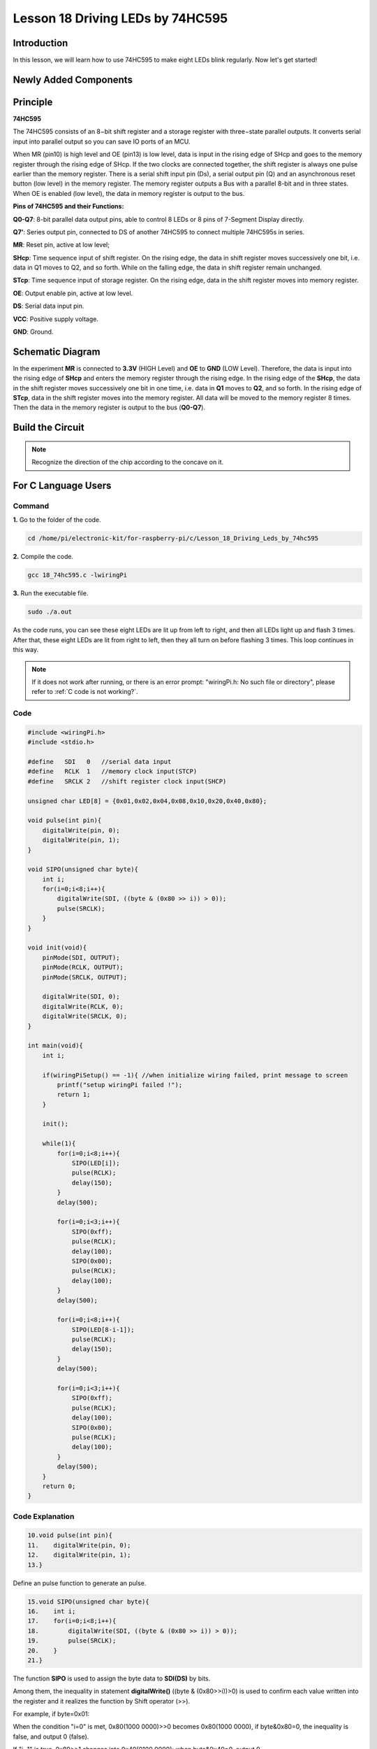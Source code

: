 Lesson 18 Driving LEDs by 74HC595
=============================================

**Introduction**
--------------------------

In this lesson, we will learn how to use 74HC595 to make eight LEDs
blink regularly. Now let's get started!

**Newly Added Components**
-------------------------------

.. image:: media_pi/image244.png
    :width: 800
    :align: center

**Principle**
--------------------

**74HC595**

The 74HC595 consists of an 8−bit shift register and a storage register
with three−state parallel outputs. It converts serial input into
parallel output so you can save IO ports of an MCU.

When MR (pin10) is high level and OE (pin13) is low level, data is input
in the rising edge of SHcp and goes to the memory register through the
rising edge of SHcp. If the two clocks are connected together, the shift
register is always one pulse earlier than the memory register. There is
a serial shift input pin (Ds), a serial output pin (Q) and an
asynchronous reset button (low level) in the memory register. The memory
register outputs a Bus with a parallel 8-bit and in three states. When
OE is enabled (low level), the data in memory register is output to the
bus.

.. image:: media_pi/image181.png
    :width: 800
    :align: center

**Pins of 74HC595 and their Functions:**

**Q0-Q7**: 8-bit parallel data output pins, able to control 8 LEDs or 8
pins of 7-Segment Display directly.

**Q7’**: Series output pin, connected to DS of another 74HC595 to
connect multiple 74HC595s in series.

**MR**: Reset pin, active at low level;

**SHcp**: Time sequence input of shift register. On the rising edge, the
data in shift register moves successively one bit, i.e. data in Q1 moves
to Q2, and so forth. While on the falling edge, the data in shift
register remain unchanged.

**STcp**: Time sequence input of storage register. On the rising edge,
data in the shift register moves into memory register.

**OE**: Output enable pin, active at low level.

**DS**: Serial data input pin.

**VCC**: Positive supply voltage.

**GND**: Ground.

**Schematic Diagram**
-----------------------------

In the experiment **MR** is connected to **3.3V** (HIGH Level) and
**OE** to **GND** (LOW Level). Therefore, the data is input into the
rising edge of **SHcp** and enters the memory register through the
rising edge. In the rising edge of the **SHcp**, the data in the shift
register moves successively one bit in one time, i.e. data in **Q1**
moves to **Q2**, and so forth. In the rising edge of **STcp**, data in
the shift register moves into the memory register. All data will be
moved to the memory register 8 times. Then the data in the memory
register is output to the bus (**Q0-Q7**).

.. image:: media_pi/image245.png
    :width: 800
    :align: center

.. image:: media_pi/image260.png
    :width: 800
    :align: center

**Build the Circuit**
---------------------------

.. note::
    Recognize the direction of the chip according to the concave on
    it.

.. image:: media_pi/image246.png
    :width: 800
    :align: center

**For C Language Users**
------------------------------------

**Command**
^^^^^^^^^^^^^^^^

**1.** Go to the folder of the code.

.. raw:: html

    <run></run>

.. code-block::

    cd /home/pi/electronic-kit/for-raspberry-pi/c/Lesson_18_Driving_Leds_by_74hc595

**2.** Compile the code.

.. raw:: html

    <run></run>

.. code-block::

    gcc 18_74hc595.c -lwiringPi

**3.** Run the executable file.

.. raw:: html

    <run></run>

.. code-block::

    sudo ./a.out

As the code runs, you can see these eight LEDs are lit up from left to
right, and then all LEDs light up and flash 3 times. After that, these
eight LEDs are lit from right to left, then they all turn on before
flashing 3 times. This loop continues in this way.

.. note::

    If it does not work after running, or there is an error prompt: \"wiringPi.h: No such file or directory\", please refer to :ref:`C code is not working?`.

**Code**
^^^^^^^^^^^^

.. code-block:: C

    #include <wiringPi.h>  
    #include <stdio.h>  
      
    #define   SDI   0   //serial data input  
    #define   RCLK  1   //memory clock input(STCP)  
    #define   SRCLK 2   //shift register clock input(SHCP)  
      
    unsigned char LED[8] = {0x01,0x02,0x04,0x08,0x10,0x20,0x40,0x80};  
      
    void pulse(int pin){  
        digitalWrite(pin, 0);  
        digitalWrite(pin, 1);  
    }  
      
    void SIPO(unsigned char byte){  
        int i;    
        for(i=0;i<8;i++){  
            digitalWrite(SDI, ((byte & (0x80 >> i)) > 0));  
            pulse(SRCLK);  
        }  
    }  
      
    void init(void){  
        pinMode(SDI, OUTPUT);   
        pinMode(RCLK, OUTPUT);   
        pinMode(SRCLK, OUTPUT);   
      
        digitalWrite(SDI, 0);  
        digitalWrite(RCLK, 0);  
        digitalWrite(SRCLK, 0);  
    }  
      
    int main(void){  
        int i;  
      
        if(wiringPiSetup() == -1){ //when initialize wiring failed, print message to screen  
            printf("setup wiringPi failed !");  
            return 1;   
        }  
      
        init();  
      
        while(1){  
            for(i=0;i<8;i++){  
                SIPO(LED[i]);  
                pulse(RCLK);  
                delay(150);                
            }  
            delay(500);  
      
            for(i=0;i<3;i++){  
                SIPO(0xff);  
                pulse(RCLK);  
                delay(100);  
                SIPO(0x00);  
                pulse(RCLK);  
                delay(100);  
            }  
            delay(500);  
      
            for(i=0;i<8;i++){  
                SIPO(LED[8-i-1]);  
                pulse(RCLK);  
                delay(150);  
            }  
            delay(500);  
      
            for(i=0;i<3;i++){  
                SIPO(0xff);  
                pulse(RCLK);  
                delay(100);  
                SIPO(0x00);  
                pulse(RCLK);  
                delay(100);  
            }  
            delay(500);  
        }  
        return 0;  
    }  

**Code Explanation**
^^^^^^^^^^^^^^^^^^^^^^^^

.. code-block:: C

    10.void pulse(int pin){  
    11.    digitalWrite(pin, 0);  
    12.    digitalWrite(pin, 1);  
    13.}  

Define an pulse function to generate an pulse.

.. code-block:: C

    15.void SIPO(unsigned char byte){  
    16.    int i;  
    17.    for(i=0;i<8;i++){  
    18.        digitalWrite(SDI, ((byte & (0x80 >> i)) > 0));  
    19.        pulse(SRCLK);  
    20.    }  
    21.}  

The function **SIPO** is used to assign the byte data to **SDI(DS)** by bits. 

Among them, the inequality in statement **digitalWrite()** ((byte & (0x80>>i))>0) 
is used to confirm each value written into the register and it realizes 
the function by Shift operator (>>).

For example, if byte=0x01:

When the condition "i=0" is met, 0x80(1000 0000)>>0 becomes 0x80(1000 0000), 
if byte&0x80=0, the inequality is false, and output 0 (false).

If "i=1" is true, 0x80>>1 changes into 0x40(0100 0000); when byte&0x40=0, output 0.

Deduce the rest from this, when and only when "i=8" is met, 0x80>>8 is 0x01(0000 0001), 
byte&0x01=1, and output 1(true).

Pulse(SRCLK) generates a rising edge pulse on input pin of shift register to shift 
the 8 bit data on SDI to shift register successively.

In a word, this **for** loop produces 8 times to shift the 8 
bits of 0000 0001 to shift register.

.. code-block:: C

    23.void init(void){  
    24.    pinMode(SDI, OUTPUT);   
    25.    pinMode(RCLK, OUTPUT); 
    26.    pinMode(SRCLK, OUTPUT); 
    27.  
    28.    digitalWrite(SDI, 0);  
    29.    digitalWrite(RCLK, 0);  
    30.    digitalWrite(SRCLK, 0);  
    31.}  

Initialize pins. Set all control pins of 74HC595 to output mode and 
initialize them to low level. At the same time, the LEDs are set to 
output mode, default low level.

.. code-block:: C

    44.        for(i=0;i<8;i++){  
    45.            SIPO(LED[i]);  
    46.            pulse(RCLK);  
    47.            delay(150); 
    48.        }

Use the **for** loop to count 8 times in cycle, 
and write a 1-bit data to the SDI each time. 

When i=0, LED[0]=0x01(0000 0001), through the function SIPO(LED[0]), 
shifts the 8 bits of 0x01 to shift register successively. Pulse(SRCLK) 
generates a rising edge signal on input pin of storage register to shift 
the 0x01 on shift register to storage register at once. Then the data 
in the memory register are output to the bus (Q7-Q0), so you'll see the 
LED on Q0 is lit up. After loops, output all eight elements in the array 
LED[i] to the bus (Q7-Q0), and you'll see eight LEDs turning on from left to right.

.. code-block:: C

    51.        for(i=0;i<3;i++){  
    52.            SIPO(0xff);  
    53.            pulse(RCLK);  
    54.            delay(100);  
    55.            SIPO(0x00);  
    56.            pulse(RCLK);  
    57.            delay(100);  
    58.        }
    
In this part, the **for** loop is used to three times repeat the program in **for()** 
statement. SIPO(0xff) means 8 LEDs are lit up, SIPO(0x00) represents 8 LEDs turn 
off. That is, let 8 LEDs turn off 3 times simultaneously.   

.. code-block:: C
       
    61.        for(i=0;i<8;i++){  
    62.            SIPO(LED[8-i-1]);  
    63.            pulse(RCLK);  
    64.            delay(150);  
    65.        }  

By the same token, this for loop allows 8 LEDs be 
lit up one by one in reverse order. Here, **i** gradually 
increases from 0, and 8-i-1 gradually decreases. SIPO(LED[8-i-1]) 
can be used to call the data in the LED[] array from back to front 
so that you can get 8 LEDs lit up one by one in reverse order.

.. code-block:: C

    68.        for(i=0;i<3;i++){  
    69.            SIPO(0xff);  
    70.            pulse(RCLK);  
    71.            delay(100);  
    72.            SIPO(0x00);  
    73.            pulse(RCLK);  
    74.            delay(100);  
    75.        }  

Then, make the eight LEDs turn on or off 3 times simultaneously.

**For Python Language Users**
---------------------------------------

**Command**
^^^^^^^^^^^^

**1.** Go to the folder of the code.

.. raw:: html

    <run></run>

.. code-block::

    cd /home/pi/electronic-kit/for-raspberry-pi/python

**2.** Run the code.

.. raw:: html

    <run></run>

.. code-block::

    sudo python3 18_74HC595.py

As the code runs, you can see these eight LEDs are lit up from left to
right, and then all LEDs light up and flash 3 times. After that, these
eight LEDs are lit from right to left, then they all turn on before
flashing 3 times. This loop continues in this way.

**Code**  
^^^^^^^^^

.. note::
    You can **Modify/Reset/Copy/Run/Stop** the code below. But before that, you need to go to  source code path like ``electronic-kit/for-raspberry-pi/python``. After modifying the code, you can run it directly to see the effect.

.. raw:: html

    <run></run>

.. code-block:: python

    #!/usr/bin/env python3

    #================================================
    #
    #   This program is for SunFounder SuperKit for Rpi.
    #
    #   Extend use of 8 LED with 74HC595.
    #
    #   Change the  WhichLeds and sleeptime value under
    #   loop() function to change LED mode and speed.
    #
    #=================================================

    import RPi.GPIO as GPIO
    import time

    SDI   = 17
    RCLK  = 18
    SRCLK = 27

    #===============   LED Mode Defne ================
    #   You can define yourself, in binay, and convert it to Hex 
    #   8 bits a group, 0 means off, 1 means on
    #   like : 0101 0101, means LED1, 3, 5, 7 are on.(from left to right)
    #   and convert to 0x55.

    LED0 = [0x01,0x02,0x04,0x08,0x10,0x20,0x40,0x80]    #original mode
    BLINK = [0xff,0x00,0xff,0x00,0xff,0x00]         #blink
    #=================================================

    def print_message():
        print ("========================================")
        print ("|           LEDs with 74HC595          |")
        print ("|    ------------------------------    |")
        print ("|         SDI connect to GPIO 0        |")
        print ("|         RCLK connect to GPIO 1       |")
        print ("|        SRCLK connect to GPIO 2       |")
        print ("|                                      |")
        print ("|       Control LEDs with 74HC595      |")
        print ("|                                      |")
        print ("|                            SunFounder|")
        print ("========================================\n")
        print ('Program is running...')
        print ('Please press Ctrl+C to end the program...')
        #input ("Press Enter to begin\n")

    def setup():
        GPIO.setmode(GPIO.BCM)    # Number GPIOs by its BCM location
        GPIO.setup(SDI, GPIO.OUT, initial=GPIO.LOW)
        GPIO.setup(RCLK, GPIO.OUT, initial=GPIO.LOW)
        GPIO.setup(SRCLK, GPIO.OUT, initial=GPIO.LOW)

    # Shift the data to 74HC595
    def hc595_shift(dat):
        for bit in range(0, 8): 
            GPIO.output(SDI, 0x80 & (dat << bit))
            GPIO.output(SRCLK, GPIO.HIGH)
            time.sleep(0.001)
            GPIO.output(SRCLK, GPIO.LOW)
        GPIO.output(RCLK, GPIO.HIGH)
        time.sleep(0.001)
        GPIO.output(RCLK, GPIO.LOW)

    def main():
        print_message()
        mode = LED0 
        sleeptime = 0.15        # Change speed, lower value, faster speed
        blink_sleeptime = 0.15
        
        while True:
            # Change LED status from mode
            for onoff in mode:
                hc595_shift(onoff)           
                time.sleep(sleeptime)          
            
            for onoff in BLINK:
                hc595_shift(onoff)
                time.sleep(blink_sleeptime)

            # Change LED status from mode reverse
            for onoff in reversed(mode):
                hc595_shift(onoff)          
                time.sleep(sleeptime)         

            for onoff in BLINK:
                hc595_shift(onoff)           
                time.sleep(blink_sleeptime)

    def destroy():
        GPIO.cleanup()

    if __name__ == '__main__':
        setup()
        try:
            main()
        except KeyboardInterrupt:
            destroy()

**Code Explanation**
^^^^^^^^^^^^^^^^^^^^^^^

.. code-block::

    8.LED0 = [0x01,0x02,0x04,0x08,0x10,0x20,0x40,0x80]    #original mode  


Use array to define LED flashing mode, you can also customize 
several hexadecimals to light up 8 LEDs.

.. code-block::

    11.def setup():  
    1.     GPIO.setmode(GPIO.BCM)    # Number GPIOs by its BCM location  
    2.     GPIO.setup(SDI, GPIO.OUT, initial=GPIO.LOW)  
    3.     GPIO.setup(RCLK, GPIO.OUT, initial=GPIO.LOW)  
    4.     GPIO.setup(SRCLK, GPIO.OUT, initial=GPIO.LOW)  


Initialize pins. Set all control pins of 74HC595 to output mode 
and initialize them to low level. At the same time, the LED 
lights are set to output mode, default low level. 

.. code-block::

    18.def hc595_shift(dat):  

Define a function **hc595_shift()** to output the 8 bits of **dat** to Q0-Q7. 

.. code-block::

    1.  for bit in range(0, 8):   
    2.         GPIO.output(SDI, 0x80 & (dat << bit))  
    3.         GPIO.output(SRCLK, GPIO.HIGH)  
    4.         time.sleep(0.001)  
    5.         GPIO.output(SRCLK, GPIO.LOW)

Assign the **dat** to SDI(DS) according to bits. Pin **SRCLK** will convert from 
low to high, and generate a rising edge pulse, then shift the data in 
pin SDI to shift register. Execute the loop 8 times to shift the 8 bits 
of **dat** to the shift register in proper order.

.. code-block::

    1.     GPIO.output(RCLK, GPIO.HIGH)  
    2.     time.sleep(0.001)  
    3.     GPIO.output(RCLK, GPIO.LOW)  

Pin **RCLK** converts from low to high and generate a rising edge, 
then shift data from shift register to storage register. 
Finally the data in the memory register is output to the bus (Q0-Q7).

.. code-block::

    1.         for onoff in mode:  
    2.             hc595_shift(onoff)  
    3.             time.sleep(sleeptime)  

Here we use a onoff variable to control the LED that changes 
within the range of mode, and hc595_shift (onoff) means 
lighting up LED one by one. For example, when mode is the 
first datum in LED0, or 0x01, onoff = mode = 0x01 = 00000001. 
In this course, the LED is lit by high level. To put it another 
way, it is Hc595_shift (onoff) = hc595_shift (00000001) that 
lights up the last LED. Along the same vein, when the value of mode 
is the second datum of LED0 (onoff = 0x02 = 00000010), the second 
last LED turns on.  

.. code-block::

    1.         for onoff in reversed(mode):  
    2.             hc595_shift(onoff) 
    3.             time.sleep(sleeptime)

According to the same principle, a reversed is used here 
to get LEDs lit up in reverse order. 

.. code-block::

    1.         for onoff in BLINK:  
    2.             hc595_shift(onoff)  
    3.             time.sleep(blink_sleeptime)  

In the same way, light up 8 LEDs; exactly, 8 LEDs are turned 
on or off 3 times synchronously in the same pattern as 
that of the LEDs in the BLINK array.

**Phenomenon Picture**
----------------------------

.. image:: media_pi/image184.jpeg
    :width: 600
    :align: center
